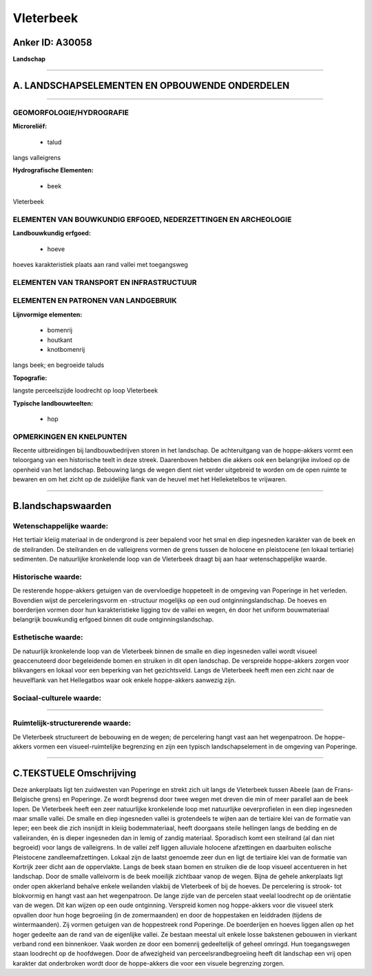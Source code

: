 Vleterbeek
==========

Anker ID: A30058
----------------

**Landschap**

--------------

A. LANDSCHAPSELEMENTEN EN OPBOUWENDE ONDERDELEN
-----------------------------------------------

--------------

GEOMORFOLOGIE/HYDROGRAFIE
~~~~~~~~~~~~~~~~~~~~~~~~~

**Microreliëf:**

 * talud


langs valleigrens

**Hydrografische Elementen:**

 * beek


Vleterbeek

ELEMENTEN VAN BOUWKUNDIG ERFGOED, NEDERZETTINGEN EN ARCHEOLOGIE
~~~~~~~~~~~~~~~~~~~~~~~~~~~~~~~~~~~~~~~~~~~~~~~~~~~~~~~~~~~~~~~

**Landbouwkundig erfgoed:**

 * hoeve


hoeves karakteristiek plaats aan rand vallei met toegangsweg

ELEMENTEN VAN TRANSPORT EN INFRASTRUCTUUR
~~~~~~~~~~~~~~~~~~~~~~~~~~~~~~~~~~~~~~~~~

ELEMENTEN EN PATRONEN VAN LANDGEBRUIK
~~~~~~~~~~~~~~~~~~~~~~~~~~~~~~~~~~~~~

**Lijnvormige elementen:**

 * bomenrij
 * houtkant
 * knotbomenrij

langs beek; en begroeide taluds

**Topografie:**


langste perceelszijde loodrecht op loop Vleterbeek

**Typische landbouwteelten:**

 * hop



OPMERKINGEN EN KNELPUNTEN
~~~~~~~~~~~~~~~~~~~~~~~~~

Recente uitbreidingen bij landbouwbedrijven storen in het landschap. De
achteruitgang van de hoppe-akkers vormt een teloorgang van een
historische teelt in deze streek. Daarenboven hebben die akkers ook een
belangrijke invloed op de openheid van het landschap. Bebouwing langs de
wegen dient niet verder uitgebreid te worden om de open ruimte te
bewaren en om het zicht op de zuidelijke flank van de heuvel met het
Helleketelbos te vrijwaren.

--------------

B.landschapswaarden
-------------------


Wetenschappelijke waarde:
~~~~~~~~~~~~~~~~~~~~~~~~~

Het tertiair kleiig materiaal in de ondergrond is zeer bepalend voor
het smal en diep ingesneden karakter van de beek en de steilranden. De
steilranden en de valleigrens vormen de grens tussen de holocene en
pleistocene (en lokaal tertiarie) sedimenten. De natuurlijke kronkelende
loop van de Vleterbeek draagt bij aan haar wetenschappelijke waarde.

Historische waarde:
~~~~~~~~~~~~~~~~~~~


De resterende hoppe-akkers getuigen van de overvloedige hoppeteelt in
de omgeving van Poperinge in het verleden. Bovendien wijst de
perceleringsvorm en -structuur mogelijks op een oud
ontginningslandschap. De hoeves en boerderijen vormen door hun
karakteristieke ligging tov de vallei en wegen, én door het uniform
bouwmateriaal belangrijk bouwkundig erfgoed binnen dit oude
ontginningslandschap.

Esthetische waarde:
~~~~~~~~~~~~~~~~~~~

De natuurlijk kronkelende loop van de Vleterbeek
binnen de smalle en diep ingesneden vallei wordt visueel geaccenuteerd
door begeleidende bomen en struiken in dit open landschap. De verspreide
hoppe-akkers zorgen voor blikvangers en lokaal voor een beperking van
het gezichtsveld. Langs de Vleterbeek heeft men een zicht naar de
heuvelflank van het Hellegatbos waar ook enkele hoppe-akkers aanwezig
zijn.


Sociaal-culturele waarde:
~~~~~~~~~~~~~~~~~~~~~~~~~

~~~~~~~~~~~~~~~~~~~~~~~~~~


Ruimtelijk-structurerende waarde:
~~~~~~~~~~~~~~~~~~~~~~~~~~~~~~~~~

De Vleterbeek structureert de bebouwing en de wegen; de percelering
hangt vast aan het wegenpatroon. De hoppe-akkers vormen een
visueel-ruimtelijke begrenzing en zijn een typisch landschapselement in
de omgeving van Poperinge.

--------------

C.TEKSTUELE Omschrijving
------------------------

Deze ankerplaats ligt ten zuidwesten van Poperinge en strekt zich uit
langs de Vleterbeek tussen Abeele (aan de Frans-Belgische grens) en
Poperinge. Ze wordt begrensd door twee wegen met dreven die min of meer
parallel aan de beek lopen. De Vleterbeek heeft een zeer natuurlijke
kronkelende loop met natuurlijke oeverprofielen in een diep ingesneden
maar smalle vallei. De smalle en diep ingesneden vallei is grotendeels
te wijten aan de tertiaire klei van de formatie van Ieper; een beek die
zich insnijdt in kleiig bodemmateriaal, heeft doorgaans steile hellingen
langs de bedding en de valleiranden, én is dieper ingesneden dan in
lemig of zandig materiaal. Sporadisch komt een steilrand (al dan niet
begroeid) voor langs de valleigrens. In de vallei zelf liggen alluviale
holocene afzettingen en daarbuiten eolische Pleistocene
zandleemafzettingen. Lokaal zijn de laatst genoemde zeer dun en ligt de
tertiaire klei van de formatie van Kortrijk zeer dicht aan de
oppervlakte. Langs de beek staan bomen en struiken die de loop visueel
accentueren in het landschap. Door de smalle valleivorm is de beek
moeilijk zichtbaar vanop de wegen. Bijna de gehele ankerplaats ligt
onder open akkerland behalve enkele weilanden vlakbij de Vleterbeek of
bij de hoeves. De percelering is strook- tot blokvormig en hangt vast
aan het wegenpatroon. De lange zijde van de percelen staat veelal
loodrecht op de oriëntatie van de wegen. Dit kan wijzen op een oude
ontginning. Verspreid komen nog hoppe-akkers voor die visueel sterk
opvallen door hun hoge begroeiing (in de zomermaanden) en door de
hoppestaken en leiddraden (tijdens de wintermaanden). Zij vormen
getuigen van de hoppestreek rond Poperinge. De boerderijen en hoeves
liggen allen op het hoger gedeelte aan de rand van de eigenlijke vallei.
Ze bestaan meestal uit enkele losse bakstenen gebouwen in vierkant
verband rond een binnenkoer. Vaak worden ze door een bomenrij
gedeeltelijk of geheel omringd. Hun toegangswegen staan loodrecht op de
hoofdwegen. Door de afwezigheid van perceelsrandbegroeiing heeft dit
landschap een vrij open karakter dat onderbroken wordt door de
hoppe-akkers die voor een visuele begrenzing zorgen.
